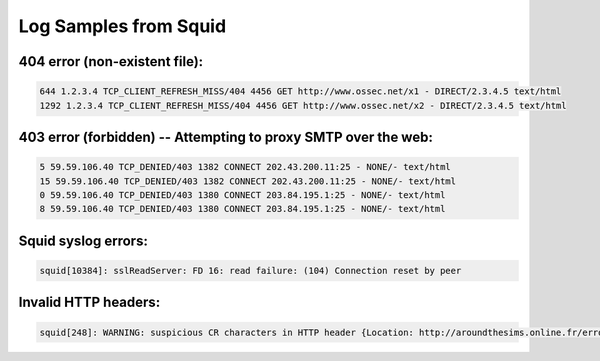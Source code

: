 Log Samples from Squid
----------------------


404 error (non-existent file):
^^^^^^^^^^^^^^^^^^^^^^^^^^^^^^

.. code-block:: console

  644 1.2.3.4 TCP_CLIENT_REFRESH_MISS/404 4456 GET http://www.ossec.net/x1 - DIRECT/2.3.4.5 text/html
  1292 1.2.3.4 TCP_CLIENT_REFRESH_MISS/404 4456 GET http://www.ossec.net/x2 - DIRECT/2.3.4.5 text/html

403 error (forbidden) -- Attempting to proxy SMTP over the web:
^^^^^^^^^^^^^^^^^^^^^^^^^^^^^^^^^^^^^^^^^^^^^^^^^^^^^^^^^^^^^^^

.. code-block:: console

  5 59.59.106.40 TCP_DENIED/403 1382 CONNECT 202.43.200.11:25 - NONE/- text/html
  15 59.59.106.40 TCP_DENIED/403 1382 CONNECT 202.43.200.11:25 - NONE/- text/html
  0 59.59.106.40 TCP_DENIED/403 1380 CONNECT 203.84.195.1:25 - NONE/- text/html
  8 59.59.106.40 TCP_DENIED/403 1380 CONNECT 203.84.195.1:25 - NONE/- text/html



Squid syslog errors:
^^^^^^^^^^^^^^^^^^^^

.. code-block:: console

  squid[10384]: sslReadServer: FD 16: read failure: (104) Connection reset by peer


Invalid HTTP headers:
^^^^^^^^^^^^^^^^^^^^^

.. code-block:: console

  squid[248]: WARNING: suspicious CR characters in HTTP header {Location: http://aroundthesims.online.fr/errors/404.html^MErrorDocument 500 http://aroundthesims.online.fr/errors/500.html}

